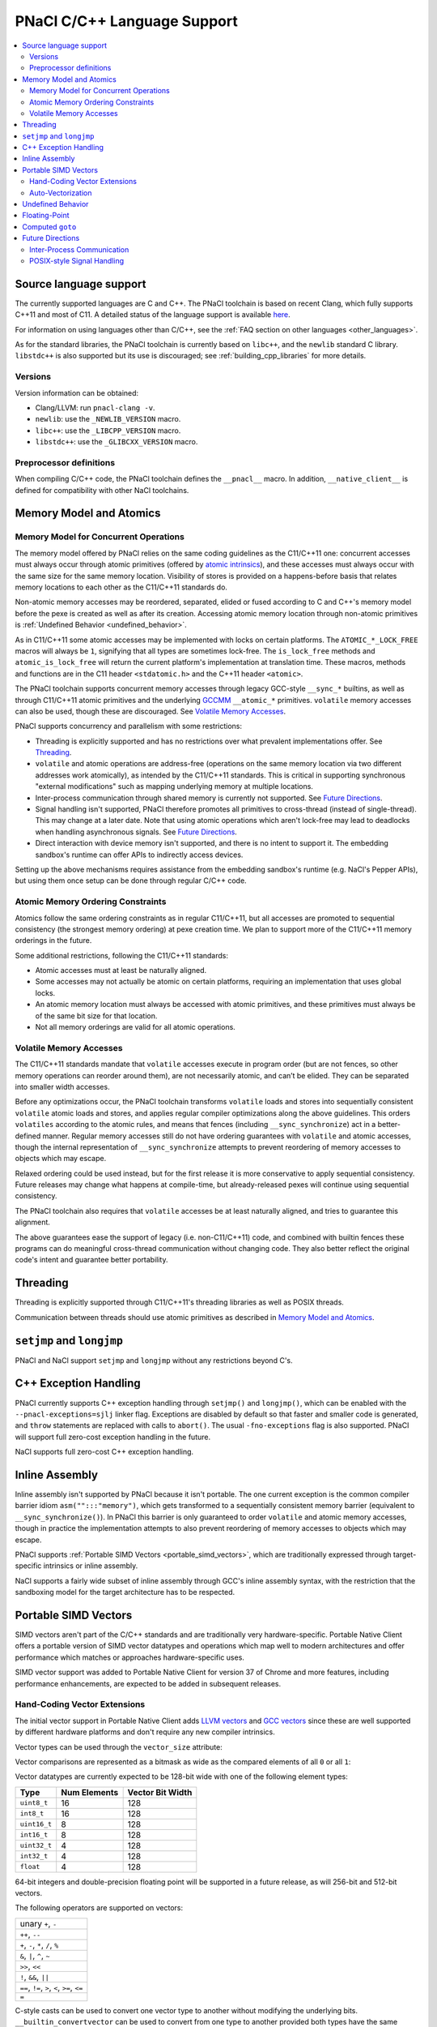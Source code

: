 ============================
PNaCl C/C++ Language Support
============================

.. contents::
   :local:
   :backlinks: none
   :depth: 3

Source language support
=======================

The currently supported languages are C and C++. The PNaCl toolchain is
based on recent Clang, which fully supports C++11 and most of C11. A
detailed status of the language support is available `here
<http://clang.llvm.org/cxx_status.html>`_.

For information on using languages other than C/C++, see the :ref:`FAQ
section on other languages <other_languages>`.

As for the standard libraries, the PNaCl toolchain is currently based on
``libc++``, and the ``newlib`` standard C library. ``libstdc++`` is also
supported but its use is discouraged; see :ref:`building_cpp_libraries`
for more details.

Versions
--------

Version information can be obtained:

* Clang/LLVM: run ``pnacl-clang -v``.
* ``newlib``: use the ``_NEWLIB_VERSION`` macro.
* ``libc++``: use the ``_LIBCPP_VERSION`` macro.
* ``libstdc++``: use the ``_GLIBCXX_VERSION`` macro.

Preprocessor definitions
------------------------

When compiling C/C++ code, the PNaCl toolchain defines the ``__pnacl__``
macro. In addition, ``__native_client__`` is defined for compatibility
with other NaCl toolchains.

.. _memory_model_and_atomics:

Memory Model and Atomics
========================

Memory Model for Concurrent Operations
--------------------------------------

The memory model offered by PNaCl relies on the same coding guidelines
as the C11/C++11 one: concurrent accesses must always occur through
atomic primitives (offered by `atomic intrinsics
<PNaClLangRef.html#atomicintrinsics>`_), and these accesses must always
occur with the same size for the same memory location. Visibility of
stores is provided on a happens-before basis that relates memory
locations to each other as the C11/C++11 standards do.

Non-atomic memory accesses may be reordered, separated, elided or fused
according to C and C++'s memory model before the pexe is created as well
as after its creation. Accessing atomic memory location through
non-atomic primitives is :ref:`Undefined Behavior <undefined_behavior>`.

As in C11/C++11 some atomic accesses may be implemented with locks on
certain platforms. The ``ATOMIC_*_LOCK_FREE`` macros will always be
``1``, signifying that all types are sometimes lock-free. The
``is_lock_free`` methods and ``atomic_is_lock_free`` will return the
current platform's implementation at translation time. These macros,
methods and functions are in the C11 header ``<stdatomic.h>`` and the
C++11 header ``<atomic>``.

The PNaCl toolchain supports concurrent memory accesses through legacy
GCC-style ``__sync_*`` builtins, as well as through C11/C++11 atomic
primitives and the underlying `GCCMM
<http://gcc.gnu.org/wiki/Atomic/GCCMM>`_ ``__atomic_*``
primitives. ``volatile`` memory accesses can also be used, though these
are discouraged. See `Volatile Memory Accesses`_.

PNaCl supports concurrency and parallelism with some restrictions:

* Threading is explicitly supported and has no restrictions over what
  prevalent implementations offer. See `Threading`_.

* ``volatile`` and atomic operations are address-free (operations on the
  same memory location via two different addresses work atomically), as
  intended by the C11/C++11 standards. This is critical in supporting
  synchronous "external modifications" such as mapping underlying memory
  at multiple locations.

* Inter-process communication through shared memory is currently not
  supported. See `Future Directions`_.

* Signal handling isn't supported, PNaCl therefore promotes all
  primitives to cross-thread (instead of single-thread). This may change
  at a later date. Note that using atomic operations which aren't
  lock-free may lead to deadlocks when handling asynchronous
  signals. See `Future Directions`_.

* Direct interaction with device memory isn't supported, and there is no
  intent to support it. The embedding sandbox's runtime can offer APIs
  to indirectly access devices.

Setting up the above mechanisms requires assistance from the embedding
sandbox's runtime (e.g. NaCl's Pepper APIs), but using them once setup
can be done through regular C/C++ code.

Atomic Memory Ordering Constraints
----------------------------------

Atomics follow the same ordering constraints as in regular C11/C++11,
but all accesses are promoted to sequential consistency (the strongest
memory ordering) at pexe creation time. We plan to support more of the
C11/C++11 memory orderings in the future.

Some additional restrictions, following the C11/C++11 standards:

- Atomic accesses must at least be naturally aligned.
- Some accesses may not actually be atomic on certain platforms,
  requiring an implementation that uses global locks.
- An atomic memory location must always be accessed with atomic
  primitives, and these primitives must always be of the same bit size
  for that location.
- Not all memory orderings are valid for all atomic operations.

Volatile Memory Accesses
------------------------

The C11/C++11 standards mandate that ``volatile`` accesses execute in
program order (but are not fences, so other memory operations can
reorder around them), are not necessarily atomic, and can’t be
elided. They can be separated into smaller width accesses.

Before any optimizations occur, the PNaCl toolchain transforms
``volatile`` loads and stores into sequentially consistent ``volatile``
atomic loads and stores, and applies regular compiler optimizations
along the above guidelines. This orders ``volatiles`` according to the
atomic rules, and means that fences (including ``__sync_synchronize``)
act in a better-defined manner. Regular memory accesses still do not
have ordering guarantees with ``volatile`` and atomic accesses, though
the internal representation of ``__sync_synchronize`` attempts to
prevent reordering of memory accesses to objects which may escape.

Relaxed ordering could be used instead, but for the first release it is
more conservative to apply sequential consistency. Future releases may
change what happens at compile-time, but already-released pexes will
continue using sequential consistency.

The PNaCl toolchain also requires that ``volatile`` accesses be at least
naturally aligned, and tries to guarantee this alignment.

The above guarantees ease the support of legacy (i.e. non-C11/C++11)
code, and combined with builtin fences these programs can do meaningful
cross-thread communication without changing code. They also better
reflect the original code's intent and guarantee better portability.

.. _language_support_threading:

Threading
=========

Threading is explicitly supported through C11/C++11's threading
libraries as well as POSIX threads.

Communication between threads should use atomic primitives as described
in `Memory Model and Atomics`_.

``setjmp`` and ``longjmp``
==========================

PNaCl and NaCl support ``setjmp`` and ``longjmp`` without any
restrictions beyond C's.

C++ Exception Handling
======================

PNaCl currently supports C++ exception handling through ``setjmp()`` and
``longjmp()``, which can be enabled with the ``--pnacl-exceptions=sjlj``
linker flag. Exceptions are disabled by default so that faster and
smaller code is generated, and ``throw`` statements are replaced with
calls to ``abort()``. The usual ``-fno-exceptions`` flag is also
supported. PNaCl will support full zero-cost exception handling in the
future.

NaCl supports full zero-cost C++ exception handling.

Inline Assembly
===============

Inline assembly isn't supported by PNaCl because it isn't portable. The
one current exception is the common compiler barrier idiom
``asm("":::"memory")``, which gets transformed to a sequentially
consistent memory barrier (equivalent to ``__sync_synchronize()``). In
PNaCl this barrier is only guaranteed to order ``volatile`` and atomic
memory accesses, though in practice the implementation attempts to also
prevent reordering of memory accesses to objects which may escape.

PNaCl supports :ref:`Portable SIMD Vectors <portable_simd_vectors>`,
which are traditionally expressed through target-specific intrinsics or
inline assembly.

NaCl supports a fairly wide subset of inline assembly through GCC's
inline assembly syntax, with the restriction that the sandboxing model
for the target architecture has to be respected.

.. _portable_simd_vectors:

Portable SIMD Vectors
=====================

SIMD vectors aren't part of the C/C++ standards and are traditionally
very hardware-specific. Portable Native Client offers a portable version
of SIMD vector datatypes and operations which map well to modern
architectures and offer performance which matches or approaches
hardware-specific uses.

SIMD vector support was added to Portable Native Client for version 37
of Chrome and more features, including performance enhancements, are
expected to be added in subsequent releases.

Hand-Coding Vector Extensions
-----------------------------

The initial vector support in Portable Native Client adds `LLVM vectors
<http://clang.llvm.org/docs/LanguageExtensions.html#vectors-and-extended-vectors>`_
and `GCC vectors
<http://gcc.gnu.org/onlinedocs/gcc/Vector-Extensions.html>`_ since these
are well supported by different hardware platforms and don't require any
new compiler intrinsics.

Vector types can be used through the ``vector_size`` attribute:

.. naclcode::

  #define VECTOR_BYTES 16
  typedef int v4s __attribute__((vector_size(VECTOR_BYTES)));
  v4s a = {1,2,3,4};
  v4s b = {5,6,7,8};
  v4s c, d, e;
  c = b + 1;  /* c = b + {1,1,1,1}; */
  d = 2 * b;  /* d = {2,2,2,2} * b; */
  e = c + d;

Vector comparisons are represented as a bitmask as wide as the compared
elements of all ``0`` or all ``1``:

.. naclcode::

  typedef int v4s __attribute__((vector_size(16)));
  v4s snip(v4s in) {
    v4s limit = {32,64,128,256};
    v4s mask = in > limit;
    v4s ret = in & mask;
    return ret;
  }

Vector datatypes are currently expected to be 128-bit wide with one of
the following element types:

============  ============  ================
Type          Num Elements  Vector Bit Width
============  ============  ================
``uint8_t``   16            128
``int8_t``    16            128
``uint16_t``  8             128
``int16_t``   8             128
``uint32_t``  4             128
``int32_t``   4             128
``float``     4             128
============  ============  ================

64-bit integers and double-precision floating point will be supported in
a future release, as will 256-bit and 512-bit vectors.

The following operators are supported on vectors:

+----------------------------------------------+
| unary ``+``, ``-``                           |
+----------------------------------------------+
| ``++``, ``--``                               |
+----------------------------------------------+
| ``+``, ``-``, ``*``, ``/``, ``%``            |
+----------------------------------------------+
| ``&``, ``|``, ``^``, ``~``                   |
+----------------------------------------------+
| ``>>``, ``<<``                               |
+----------------------------------------------+
| ``!``, ``&&``, ``||``                        |
+----------------------------------------------+
| ``==``, ``!=``, ``>``, ``<``, ``>=``, ``<=`` |
+----------------------------------------------+
| ``=``                                        |
+----------------------------------------------+

C-style casts can be used to convert one vector type to another without
modifying the underlying bits. ``__builtin_convertvector`` can be used
to convert from one type to another provided both types have the same
number of elements, truncating when converting from floating-point to
integer.

.. naclcode::

  typedef unsigned v4u __attribute__((vector_size(16)));
  typedef float v4f __attribute__((vector_size(16)));
  v4u a = {0x3f19999a,0x40000000,0x40490fdb,0x66ff0c30};
  v4f b = (v4f) a; /* b = {0.6,2,3.14159,6.02214e+23}  */
  v4u c = __builtin_convertvector(b, v4u); /* c = {0,2,3,0} */

It is also possible to use array-style indexing into vectors to extract
individual elements using ``[]``.

.. naclcode::

  typedef unsigned v4u __attribute__((vector_size(16)));
  template<typename T>
  void print(const T v) {
    for (size_t i = 0; i != sizeof(v) / sizeof(v[0]); ++i)
      std::cout << v[i] << ' ';
    std::cout << std::endl;
  }

Vector shuffles (often called permutation or swizzle) operations are
supported through ``__builtin_shufflevector``. The builtin has two
vector arguments of the same element type, followed by a list of
constant integers that specify the element indices of the first two
vectors that should be extracted and returned in a new vector. These
element indices are numbered sequentially starting with the first
vector, continuing into the second vector. Thus, if ``vec1`` is a
4-element vector, index ``5`` would refer to the second element of
``vec2``. An index of ``-1`` can be used to indicate that the
corresponding element in the returned vector is a don’t care and can be
optimized by the backend.

The result of ``__builtin_shufflevector`` is a vector with the same
element type as ``vec1`` / ``vec2`` but that has an element count equal
to the number of indices specified.

.. naclcode::

  // identity operation - return 4-element vector v1.
  __builtin_shufflevector(v1, v1, 0, 1, 2, 3)

  // "Splat" element 0 of V1 into a 4-element result.
  __builtin_shufflevector(V1, V1, 0, 0, 0, 0)

  // Reverse 4-element vector V1.
  __builtin_shufflevector(V1, V1, 3, 2, 1, 0)

  // Concatenate every other element of 4-element vectors V1 and V2.
  __builtin_shufflevector(V1, V2, 0, 2, 4, 6)

  // Concatenate every other element of 8-element vectors V1 and V2.
  __builtin_shufflevector(V1, V2, 0, 2, 4, 6, 8, 10, 12, 14)

  // Shuffle v1 with some elements being undefined
  __builtin_shufflevector(v1, v1, 3, -1, 1, -1)

Auto-Vectorization
------------------

Auto-vectorization is currently not enabled for Portable Native Client,
but will be in a future release.

Undefined Behavior
==================

The C and C++ languages expose some undefined behavior which is
discussed in :ref:`PNaCl Undefined Behavior <undefined_behavior>`.

Floating-Point
==============

PNaCl exposes 32-bit and 64-bit floating point operations which are
mostly IEEE-754 compliant. There are a few caveats:

* Some :ref:`floating-point behavior is currently left as undefined
  <undefined_behavior_fp>`.
* The default rounding mode is round-to-nearest and other rounding modes
  are currently not usable, which isn't IEEE-754 compliant. PNaCl could
  support switching modes (the 4 modes exposed by C99 ``FLT_ROUNDS``
  macros).
* Signaling ``NaN`` never fault.
* Fast-math optimizations are currently supported before *pexe* creation
  time. A *pexe* loses all fast-math information when it is
  created. Fast-math translation could be enabled at a later date,
  potentially at a perf-function granularity. This wouldn't affect
  already-existing *pexe*; it would be an opt-in feature.

  * Fused-multiply-add have higher precision and often execute faster;
    PNaCl currently disallows them in the *pexe* because they aren't
    supported on all platforms and can't realistically be
    emulated. PNaCl could (but currently doesn't) only generate them in
    the backend if fast-math were specified and the hardware supports
    the operation.
  * Transcendentals aren't exposed by PNaCl's ABI; they are part of the
    math library that is included in the *pexe*. PNaCl could, but
    currently doesn't, use hardware support if fast-math were provided
    in the *pexe*.

Computed ``goto``
=================

PNaCl supports computed ``goto``, a non-standard GCC extension to C used
by some interpreters, by lowering them to ``switch`` statements. The
resulting use of ``switch`` might not be as fast as the original
indirect branches. If you are compiling a program that has a
compile-time option for using computed ``goto``, it's possible that the
program will run faster with the option turned off (e.g., if the program
does extra work to take advantage of computed ``goto``).

NaCl supports computed ``goto`` without any transformation.

Future Directions
=================

Inter-Process Communication
---------------------------

Inter-process communication through shared memory is currently not
supported by PNaCl/NaCl. When implemented, it may be limited to
operations which are lock-free on the current platform (``is_lock_free``
methods). It will rely on the address-free properly discussed in `Memory
Model for Concurrent Operations`_.

POSIX-style Signal Handling
---------------------------

POSIX-style signal handling really consists of two different features:

* **Hardware exception handling** (synchronous signals): The ability
  to catch hardware exceptions (such as memory access faults and
  division by zero) using a signal handler.

  PNaCl currently doesn't support hardware exception handling.

  NaCl supports hardware exception handling via the
  ``<nacl/nacl_exception.h>`` interface.

* **Asynchronous interruption of threads** (asynchronous signals): The
  ability to asynchronously interrupt the execution of a thread,
  forcing the thread to run a signal handler.

  A similar feature is **thread suspension**: The ability to
  asynchronously suspend and resume a thread and inspect or modify its
  execution state (such as register state).

  Neither PNaCl nor NaCl currently support asynchronous interruption
  or suspension of threads.

If PNaCl were to support either of these, the interaction of
``volatile`` and atomics with same-thread signal handling would need
to be carefully detailed.
